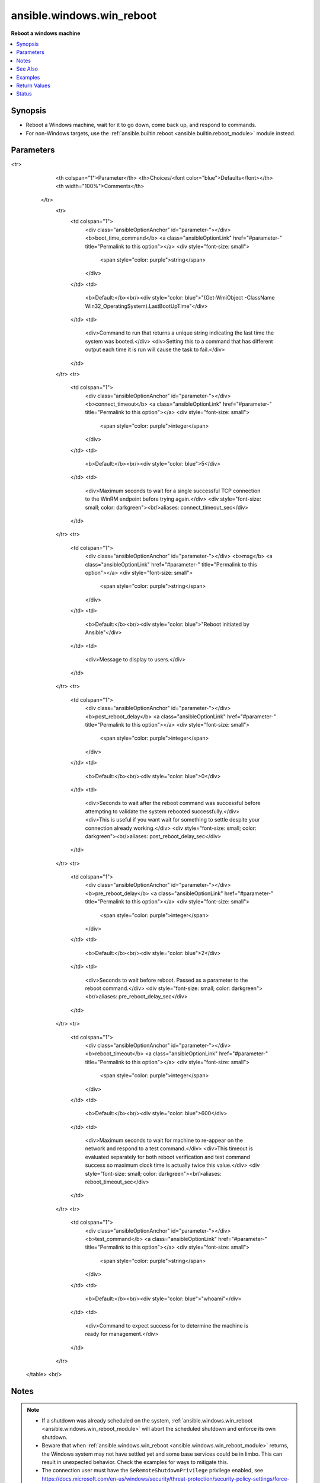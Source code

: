 .. _ansible.windows.win_reboot_module:


**************************
ansible.windows.win_reboot
**************************

**Reboot a windows machine**



.. contents::
   :local:
   :depth: 1


Synopsis
--------
- Reboot a Windows machine, wait for it to go down, come back up, and respond to commands.
- For non-Windows targets, use the :ref:`ansible.builtin.reboot <ansible.builtin.reboot_module>` module instead.




Parameters
----------

.. raw:: html

    <table  border=0 cellpadding=0 class="documentation-table">
<tr>
            <th colspan="1">Parameter</th>
            <th>Choices/<font color="blue">Defaults</font></th>
            <th width="100%">Comments</th>
        </tr>
            <tr>
                <td colspan="1">
                    <div class="ansibleOptionAnchor" id="parameter-"></div>
                    <b>boot_time_command</b>
                    <a class="ansibleOptionLink" href="#parameter-" title="Permalink to this option"></a>
                    <div style="font-size: small">
                        <span style="color: purple">string</span>
                    </div>
                </td>
                <td>
                        <b>Default:</b><br/><div style="color: blue">"(Get-WmiObject -ClassName Win32_OperatingSystem).LastBootUpTime"</div>
                </td>
                <td>
                        <div>Command to run that returns a unique string indicating the last time the system was booted.</div>
                        <div>Setting this to a command that has different output each time it is run will cause the task to fail.</div>
                </td>
            </tr>
            <tr>
                <td colspan="1">
                    <div class="ansibleOptionAnchor" id="parameter-"></div>
                    <b>connect_timeout</b>
                    <a class="ansibleOptionLink" href="#parameter-" title="Permalink to this option"></a>
                    <div style="font-size: small">
                        <span style="color: purple">integer</span>
                    </div>
                </td>
                <td>
                        <b>Default:</b><br/><div style="color: blue">5</div>
                </td>
                <td>
                        <div>Maximum seconds to wait for a single successful TCP connection to the WinRM endpoint before trying again.</div>
                        <div style="font-size: small; color: darkgreen"><br/>aliases: connect_timeout_sec</div>
                </td>
            </tr>
            <tr>
                <td colspan="1">
                    <div class="ansibleOptionAnchor" id="parameter-"></div>
                    <b>msg</b>
                    <a class="ansibleOptionLink" href="#parameter-" title="Permalink to this option"></a>
                    <div style="font-size: small">
                        <span style="color: purple">string</span>
                    </div>
                </td>
                <td>
                        <b>Default:</b><br/><div style="color: blue">"Reboot initiated by Ansible"</div>
                </td>
                <td>
                        <div>Message to display to users.</div>
                </td>
            </tr>
            <tr>
                <td colspan="1">
                    <div class="ansibleOptionAnchor" id="parameter-"></div>
                    <b>post_reboot_delay</b>
                    <a class="ansibleOptionLink" href="#parameter-" title="Permalink to this option"></a>
                    <div style="font-size: small">
                        <span style="color: purple">integer</span>
                    </div>
                </td>
                <td>
                        <b>Default:</b><br/><div style="color: blue">0</div>
                </td>
                <td>
                        <div>Seconds to wait after the reboot command was successful before attempting to validate the system rebooted successfully.</div>
                        <div>This is useful if you want wait for something to settle despite your connection already working.</div>
                        <div style="font-size: small; color: darkgreen"><br/>aliases: post_reboot_delay_sec</div>
                </td>
            </tr>
            <tr>
                <td colspan="1">
                    <div class="ansibleOptionAnchor" id="parameter-"></div>
                    <b>pre_reboot_delay</b>
                    <a class="ansibleOptionLink" href="#parameter-" title="Permalink to this option"></a>
                    <div style="font-size: small">
                        <span style="color: purple">integer</span>
                    </div>
                </td>
                <td>
                        <b>Default:</b><br/><div style="color: blue">2</div>
                </td>
                <td>
                        <div>Seconds to wait before reboot. Passed as a parameter to the reboot command.</div>
                        <div style="font-size: small; color: darkgreen"><br/>aliases: pre_reboot_delay_sec</div>
                </td>
            </tr>
            <tr>
                <td colspan="1">
                    <div class="ansibleOptionAnchor" id="parameter-"></div>
                    <b>reboot_timeout</b>
                    <a class="ansibleOptionLink" href="#parameter-" title="Permalink to this option"></a>
                    <div style="font-size: small">
                        <span style="color: purple">integer</span>
                    </div>
                </td>
                <td>
                        <b>Default:</b><br/><div style="color: blue">600</div>
                </td>
                <td>
                        <div>Maximum seconds to wait for machine to re-appear on the network and respond to a test command.</div>
                        <div>This timeout is evaluated separately for both reboot verification and test command success so maximum clock time is actually twice this value.</div>
                        <div style="font-size: small; color: darkgreen"><br/>aliases: reboot_timeout_sec</div>
                </td>
            </tr>
            <tr>
                <td colspan="1">
                    <div class="ansibleOptionAnchor" id="parameter-"></div>
                    <b>test_command</b>
                    <a class="ansibleOptionLink" href="#parameter-" title="Permalink to this option"></a>
                    <div style="font-size: small">
                        <span style="color: purple">string</span>
                    </div>
                </td>
                <td>
                        <b>Default:</b><br/><div style="color: blue">"whoami"</div>
                </td>
                <td>
                        <div>Command to expect success for to determine the machine is ready for management.</div>
                </td>
            </tr>
    </table>
    <br/>


Notes
-----

.. note::
   - If a shutdown was already scheduled on the system, :ref:`ansible.windows.win_reboot <ansible.windows.win_reboot_module>` will abort the scheduled shutdown and enforce its own shutdown.
   - Beware that when :ref:`ansible.windows.win_reboot <ansible.windows.win_reboot_module>` returns, the Windows system may not have settled yet and some base services could be in limbo. This can result in unexpected behavior. Check the examples for ways to mitigate this.
   - The connection user must have the ``SeRemoteShutdownPrivilege`` privilege enabled, see https://docs.microsoft.com/en-us/windows/security/threat-protection/security-policy-settings/force-shutdown-from-a-remote-system for more information.


See Also
--------

.. seealso::

   :ref:`ansible.builtin.reboot_module`
      The official documentation on the **ansible.builtin.reboot** module.


Examples
--------

.. code-block:: yaml+jinja

    - name: Reboot the machine with all defaults
      ansible.windows.win_reboot:

    - name: Reboot a slow machine that might have lots of updates to apply
      ansible.windows.win_reboot:
        reboot_timeout: 3600

    # Install a Windows feature and reboot if necessary
    - name: Install IIS Web-Server
      ansible.windows.win_feature:
        name: Web-Server
      register: iis_install

    - name: Reboot when Web-Server feature requires it
      ansible.windows.win_reboot:
      when: iis_install.reboot_required

    # One way to ensure the system is reliable, is to set WinRM to a delayed startup
    - name: Ensure WinRM starts when the system has settled and is ready to work reliably
      ansible.windows.win_service:
        name: WinRM
        start_mode: delayed


    # Additionally, you can add a delay before running the next task
    - name: Reboot a machine that takes time to settle after being booted
      ansible.windows.win_reboot:
        post_reboot_delay: 120

    # Or you can make win_reboot validate exactly what you need to work before running the next task
    - name: Validate that the netlogon service has started, before running the next task
      ansible.windows.win_reboot:
        test_command: 'exit (Get-Service -Name Netlogon).Status -ne "Running"'



Return Values
-------------
Common return values are documented `here <https://docs.ansible.com/ansible/latest/reference_appendices/common_return_values.html#common-return-values>`_, the following are the fields unique to this module:

.. raw:: html

    <table border=0 cellpadding=0 class="documentation-table">
        <tr>
            <th colspan="1">Key</th>
            <th>Returned</th>
            <th width="100%">Description</th>
        </tr>
            <tr>
                <td colspan="1">
                    <div class="ansibleOptionAnchor" id="return-"></div>
                    <b>elapsed</b>
                    <a class="ansibleOptionLink" href="#return-" title="Permalink to this return value"></a>
                    <div style="font-size: small">
                      <span style="color: purple">float</span>
                    </div>
                </td>
                <td>always</td>
                <td>
                            <div>The number of seconds that elapsed waiting for the system to be rebooted.</div>
                    <br/>
                        <div style="font-size: smaller"><b>Sample:</b></div>
                        <div style="font-size: smaller; color: blue; word-wrap: break-word; word-break: break-all;">23.2</div>
                </td>
            </tr>
            <tr>
                <td colspan="1">
                    <div class="ansibleOptionAnchor" id="return-"></div>
                    <b>rebooted</b>
                    <a class="ansibleOptionLink" href="#return-" title="Permalink to this return value"></a>
                    <div style="font-size: small">
                      <span style="color: purple">boolean</span>
                    </div>
                </td>
                <td>always</td>
                <td>
                            <div>True if the machine was rebooted.</div>
                    <br/>
                        <div style="font-size: smaller"><b>Sample:</b></div>
                        <div style="font-size: smaller; color: blue; word-wrap: break-word; word-break: break-all;">True</div>
                </td>
            </tr>
    </table>
    <br/><br/>


Status
------


Authors
~~~~~~~

- Matt Davis (@nitzmahone)
